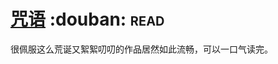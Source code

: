 * [[https://book.douban.com/subject/30234414/][咒语]]    :douban::read:
很佩服这么荒诞又絮絮叨叨的作品居然如此流畅，可以一口气读完。
